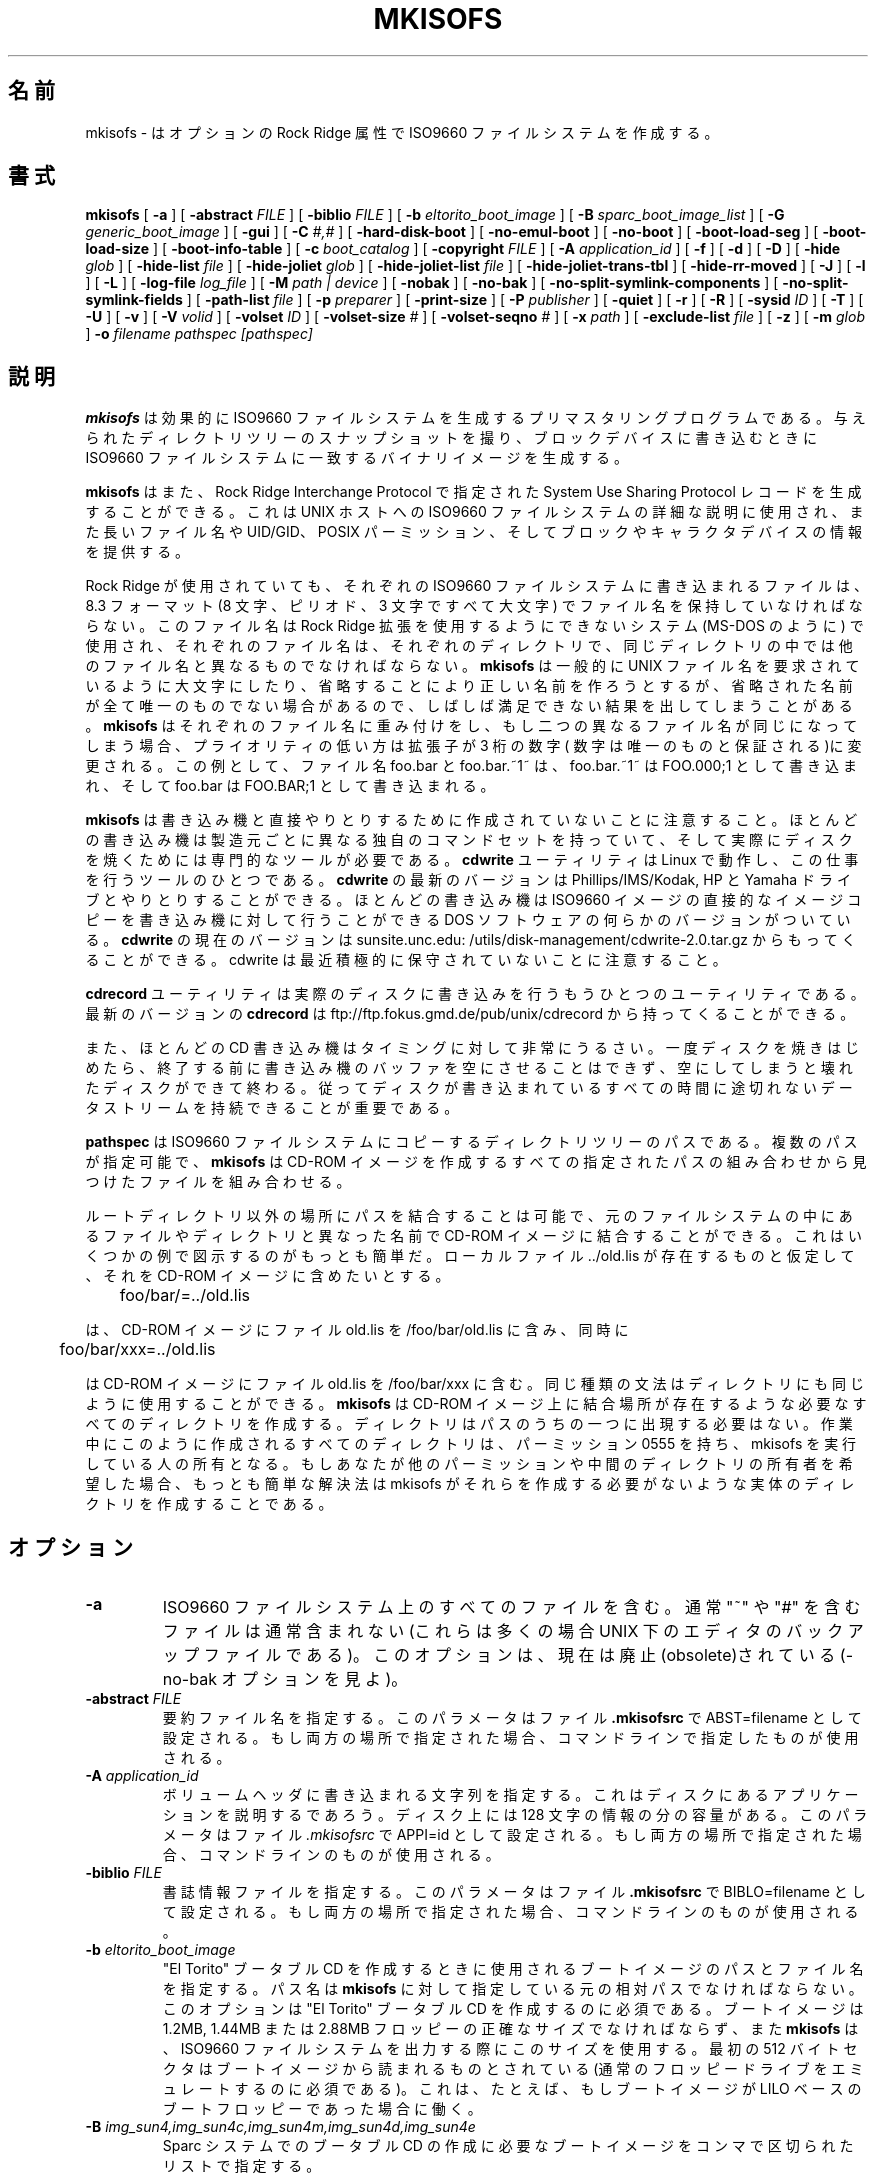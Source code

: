 .\" -*- nroff -*-
.\"   Copyright (C) 1993 Yggdrasil Computing, Incorporated
.\"
.\" This program is free software; you can redistribute it and/or modify
.\" it under the terms of the GNU General Public License as published by
.\" the Free Software Foundation; either version 2, or (at your option)
.\" any later version.
.\"
.\" This program is distributed in the hope that it will be useful,
.\" but WITHOUT ANY WARRANTY; without even the implied warranty of
.\" MERCHANTABILITY or FITNESS FOR A PARTICULAR PURPOSE.  See the
.\" GNU General Public License for more details.
.\"
.\" You should have received a copy of the GNU General Public License
.\" along with this program; if not, write to the Free Software
.\" Foundation, Inc., 59 Temple Place - Suite 330, Boston, MA 02111, USA. 
.\"
.\" Japanese Version Copyright (c) 1999 TER Software Develop,
.\"         all rights reserved.
.\"         See also http://www.jah.ne.jp/~jurai/mailpolicy.html
.\" Modified on Tue Apr 4 11:14:20 2000
.\"         by Tatsuo SEKINE <tsekine@isoternet.org>
.\" Modified on Fri, 7 Apr 2000 23:04:23 +0900
.\"         by Kentaroh SHIRAKATA <argrath@ub32.org>
.\" Modified on Tue Mar  6 02:07:27 JST 2001
.\"         by Yuichi SATO <sato@complex.eng.hokudai.ac.jp>
.\"
.\" $Id: mkisofs.8,v 1.3 2001/03/05 17:23:18 ysato Exp $
.\"
.\"WORD: slice	スライス
.\"WORD: Rock Ridge extension	Rock Ridge 拡張
.\"WORD: generic_boot_image	汎用ブートイメージ
.\"WORD: BOOT INFORMATION TABLE	ブート情報テーブル
.\"WORD: file reference count	参照回数
.\"WORD: Continuation Area	継続領域
.\"
.if t .ds a \v'-0.55m'\h'0.00n'\z.\h'0.40n'\z.\v'0.55m'\h'-0.40n'a
.if t .ds o \v'-0.55m'\h'0.00n'\z.\h'0.45n'\z.\v'0.55m'\h'-0.45n'o
.if t .ds u \v'-0.55m'\h'0.00n'\z.\h'0.40n'\z.\v'0.55m'\h'-0.40n'u
.if t .ds A \v'-0.77m'\h'0.25n'\z.\h'0.45n'\z.\v'0.77m'\h'-0.70n'A
.if t .ds O \v'-0.77m'\h'0.25n'\z.\h'0.45n'\z.\v'0.77m'\h'-0.70n'O
.if t .ds U \v'-0.77m'\h'0.30n'\z.\h'0.45n'\z.\v'0.77m'\h'-0.75n'U
.if t .ds s \\(*b
.if t .ds S SS
.if n .ds a ae
.if n .ds o oe
.if n .ds u ue
.if n .ds s sz
.TH MKISOFS 8 "17. Jan 2000" "Version 1.12"
.SH 名前
mkisofs \- はオプションの Rock Ridge 属性で ISO9660 ファイルシステムを作成する。
.SH 書式
.B mkisofs
[
.B \-a
]
[
.B \-abstract 
.I FILE
]
[
.B \-biblio
.I FILE
]
[
.B \-b
.I eltorito_boot_image
]
[
.B \-B
.I sparc_boot_image_list
]
[
.B \-G
.I generic_boot_image
]
[
.B \-gui
]
[
.B \-C
.I #,#
]
[
.B \-hard\-disk\-boot
]
[
.B \-no\-emul\-boot
]
[
.B \-no\-boot
]
[
.B \-boot\-load\-seg
]
[
.B \-boot\-load\-size
]
[
.B \-boot\-info\-table
]
[
.B \-c
.I boot_catalog
]
[
.B \-copyright 
.I FILE
]
[
.B \-A
.I application_id
]
[
.B \-f
]
[
.B \-d
]
[
.B \-D
]
[
.B \-hide
.I glob
]
[
.B \-hide\-list
.I file
]
[
.B \-hide\-joliet
.I glob
]
[
.B \-hide\-joliet\-list
.I file
]
[
.B \-hide\-joliet\-trans\-tbl
]
[
.B \-hide\-rr\-moved
]
[
.B \-J
]
[
.B \-l
]
[
.B \-L
]
[
.B \-log\-file
.I log_file
]
[
.B \-M
.I path | device
]
[
.B \-nobak
]
[
.B \-no\-bak
]
[
.B \-no\-split\-symlink\-components
]
[
.B \-no\-split\-symlink\-fields
]
[
.B \-path\-list
.I file
]
[
.B \-p
.I preparer
]
[
.B \-print\-size
]
[
.B \-P
.I publisher
]
[
.B \-quiet
]
[
.B \-r
]
[
.B \-R
]
[
.B \-sysid
.I ID
]
[
.B \-T
]
[
.B \-U
]
[
.B \-v
]
[
.B \-V
.I volid
]
[
.B \-volset
.I ID
]
[
.B \-volset\-size
.I #
]
[
.B \-volset\-seqno
.I #
]
[
.B \-x
.I path
]
[
.B \-exclude\-list
.I file
]
[
.B \-z
]
[
.B \-m
.I glob
]
.B \-o
.I filename
.I pathspec [pathspec]
.SH 説明
.B mkisofs
は効果的に ISO9660 ファイルシステムを生成するプリマスタリングプログラ
ムである。与えられたディレクトリツリーのスナップショットを撮り、ブロッ
クデバイスに書き込むときに ISO9660 ファイルシステムに一致するバイナリ
イメージを生成する。
.PP
.B mkisofs
はまた、Rock Ridge Interchange Protocol で指定された System Use
Sharing Protocol レコードを生成することができる。これは UNIX ホストへ
の ISO9660 ファイルシステムの詳細な説明に使用され、また長いファイル名
や UID/GID、POSIX パーミッション、そしてブロックやキャラクタデバイスの
情報を提供する。
.PP
Rock Ridge が使用されていても、それぞれの ISO9660 ファイルシステムに書
き込まれるファイルは、8.3 フォーマット (8 文字、ピリオド、3 文字ですべ
て大文字) でファイル名を保持していなければならない。このファイル名は 
Rock Ridge 拡張を使用するようにできないシステム (MS\-DOS のように) で使
用され、それぞれのファイル名は、それぞれのディレクトリで、同じディレク
トリの中では他のファイル名と異なるものでなければならない。
.B mkisofs 
は一般的に UNIX ファイル名を要求されているように大文字にしたり、省略す
ることにより正しい名前を作ろうとするが、省略された名前が全て唯一のもの
でない場合があるので、しばしば満足できない結果を出してしまうことがある。
.B mkisofs
はそれぞれのファイル名に重み付けをし、もし二つの異なるファイル名が同じ
になってしまう場合、プライオリティの低い方は拡張子が 3 桁の数字(
数字は唯一のものと保証される)に変更される。
この例として、ファイル名 foo.bar と foo.bar.~1~ は、foo.bar.~1~ は 
FOO.000;1 として書き込まれ、そして foo.bar は FOO.BAR;1 として書き込ま
れる。
.PP
.B mkisofs
は書き込み機と直接やりとりするために作成されていないことに注意すること。
ほとんどの書き込み機は製造元ごとに異なる独自のコマンドセットを持ってい
て、そして実際にディスクを焼くためには専門的なツールが必要である。
.B cdwrite
ユーティリティは Linux で動作し、この仕事を行うツールのひとつである。
.B cdwrite
の最新のバージョンは Phillips/IMS/Kodak, HP と Yamaha ドライブとやりと
りすることができる。ほとんどの書き込み機は ISO9660 イメージの直接的な
イメージコピーを書き込み機に対して行うことができる DOS ソフトウェアの
何らかのバージョンがついている。
.B cdwrite
の現在のバージョンは sunsite.unc.edu:
/utils/disk\-management/cdwrite\-2.0.tar.gz からもってくることができる。
cdwrite は最近積極的に保守されていないことに注意すること。
.PP
.B cdrecord
ユーティリティは実際のディスクに書き込みを行うもうひとつのユーティリティ
である。最新のバージョンの
.B cdrecord
は ftp://ftp.fokus.gmd.de/pub/unix/cdrecord から持ってくることができる。
.PP
また、ほとんどの CD 書き込み機はタイミングに対して非常にうるさい。一度
ディスクを焼きはじめたら、終了する前に書き込み機のバッファを空にさせる
ことはできず、空にしてしまうと壊れたディスクができて終わる。従って
ディスクが書き込まれているすべての時間に途切れないデータストリームを持
続できることが重要である。
.PP
.br
.B pathspec
は ISO9660 ファイルシステムにコピーするディレクトリツリーのパスである。
複数のパスが指定可能で、
.B mkisofs
は CD\-ROM イメージを作成するすべての指定されたパスの組み合わせから見つ
けたファイルを組み合わせる。
.PP
ルートディレクトリ以外の場所にパスを結合することは可能で、元のファイル
システムの中にあるファイルやディレクトリと異なった名前で CD\-ROM イメー
ジに結合することができる。これはいくつかの例で図示するのがもっとも簡単
だ。ローカルファイル ../old.lis が存在するものと仮定して、それを 
CD\-ROM イメージに含めたいとする。


	foo/bar/=../old.lis

は、CD\-ROM イメージにファイル old.lis を /foo/bar/old.lis に含み、同時に

	foo/bar/xxx=../old.lis

は CD\-ROM イメージにファイル old.lis を /foo/bar/xxx に含む。同じ
種類の文法はディレクトリにも同じように使用することができる。
.B mkisofs
は CD\-ROM イメージ上に結合場所が存在するような必要なすべてのディレクト
リを作成する。ディレクトリはパスのうちの一つに出現する必要はない。作業
中にこのように作成されるすべてのディレクトリは、パーミッション 0555 を
持ち、mkisofs を実行している人の所有となる。もしあなたが他のパーミッショ
ンや中間のディレクトリの所有者を希望した場合、もっとも簡単な解決法は 
mkisofs がそれらを作成する必要がないような実体のディレクトリを作成する
ことである。
.SH オプション
.TP
.B \-a
ISO9660 ファイルシステム上のすべてのファイルを含む。通常 "~" や "#" を
含むファイルは通常含まれない (これらは多くの場合 UNIX 下のエディタのバッ
クアップファイルである)。このオプションは、現在は廃止(obsolete)されて
いる(\-no\-bak オプションを見よ)。
.TP
.BI \-abstract " FILE
要約ファイル名を指定する。このパラメータはファイル
.B \&.mkisofsrc
で ABST=filename として設定される。
もし両方の場所で指定された場合、コマンドラインで指定したものが使用される。
.TP
.BI \-A " application_id
ボリュームヘッダに書き込まれる文字列を指定する。これはディスクにあるア
プリケーションを説明するであろう。
ディスク上には 128 文字の情報の分の容量がある。
このパラメータはファイル
.I \&.mkisofsrc
で APPI=id として設定される。
もし両方の場所で指定された場合、コマンドラインのものが使用される。
.TP
.BI \-biblio " FILE
書誌情報ファイルを指定する。このパラメータはファイル
.B \&.mkisofsrc
で BIBLO=filename として設定される。もし両方の場所で指定された場合、コマン
ドラインのものが使用される。
.TP
.BI \-b " eltorito_boot_image
"El Torito" ブータブル CD を作成するときに使用されるブートイメージのパ
スとファイル名を指定する。パス名は
.B mkisofs
に対して指定している元の相対パスでなければならない。
このオプションは "El Torito" ブータブル CD を作成するのに必須である。
ブートイメージは 1.2MB, 1.44MB または 2.88MB フロッピーの正確なサイズ
でなければならず、また
.B mkisofs
は、ISO9660 ファイルシステムを出力する際にこのサイズを使用する。最初の 
512 バイトセクタはブートイメージから読まれるものとされている (通常の
フロッピードライブをエミュレートするのに必須である)。これは、たとえば、
もしブートイメージが LILO ベースのブートフロッピーであった場合に働く。
.TP
.BI \-B " img_sun4,img_sun4c,img_sun4m,img_sun4d,img_sun4e
Sparc システムでのブータブル CD の作成に必要なブートイメージをコンマで
区切られたリストで指定する。
 コンマで区切られたリストには空のフィールドがあってもよい。
もし
.B \-B
または
.B \-sparc\-boot
オプションが指定されると、作成されるイメージの最初のセクタは Sun ディ
スクラベルを含む。このディスクラベルは、スライス 0 は iso9660 イメージ
を、スライス 1 .\|.\|. スライス 7 はこのオプションで指定されたブートイ
メージを、それぞれ指定する。
各、ブートイメージにあるバイトオフセット 512 .\|.\|. 8191 は適切な 
sparc アーキテクチャで動くプライマリブートを含まなければならない。
通常は、最初にカーネルの boot 段階で使われる ufs ファイルシステムが残
る部分に含まれる。
.sp
実装されているブート方法は、SunOS 4.x 及び SunOS 5.x に見られるブート
方法である。
しかしこれは、SunOS の内部に依存しているのではなく、
Open Boot prom の性質にのみ依存している。
この理由により、sparc システムを動かせる他の OS でも使えるだろう。
.TP
.BI \-G " generic_boot_image
汎用ブータブル CD を作成する時に使われる汎用ブートイメージのパスと
ファイル名を指定する。
.B 汎用ブートイメージ
は CD の先頭 16 セクタに置かれる。
先頭の 16 セクタは、iso9660 の最初のボリューム記述子の前に配置される。
もしこのオプションが
.B \-sparc\-boot
オプションと一緒に使われると、Sun ディスクラベルは汎用ブートイメージの先頭 512 バイトを上書きする。
.TP
.BI \-hard\-disk\-boot
"El Torito" ブータブル CD の作成に使われるブートイメージが、ハードディ
スクイメージであると指定する。ハードディスクイメージは一つのパーティショ
ンだけを含むマスターブートレコードで始まらなければならない。
.TP
.BI \-no\-emul\-boot
"El Torito" ブータブル CD の作成に使われるブートイメージが
 '非エミュレーション' イメージであると指定する。システムはこのイメージ
を、なんらディスクエミュレーションをせずにロードし、実行する。
.TP
.BI \-no\-boot
"El Torito" CD がブート不可であるとマークされるように指示する。
システムはこのイメージのエミュレートされたドライブを提供するが、標準
のブートデバイスから起動する。
.TP
.BI \-boot\-load\-seg " segment_address
 '非エミュレーション' "El Torito" CD ブートイメージのロードセグメント
アドレスを指定する。
.TP
.BI \-boot\-load\-size " load_sectors
非エミュレーションモードでロードされる "仮想"(512バイト)セクタの数を指定する。
デフォルトはブートファイルの全部である。
これが 4 の倍数でない場合に問題がある BIOS があるかも知れない。
.TP
.BI \-boot\-info\-table
CD\-ROM の配置に関する情報の 56 バイトのテーブルが、ブートファイルのオ
フセット 8 に置かれることを指示する。
このオプションが与えられると、ブートファイルは作成元となるファイルシス
テム上で修正されるので、このファイルが簡単に再作成できないのならちゃんと
コピーをとっておくこと。
このテーブルの記述に関しては
.B " BOOT INFORMATION TABLE
の項を見よ。
.TP
.BI \-C " last_sess_start,next_sess_start
このオプションは、マルチセッションのディスクで第 2 セッション以降のイメージを
作成するのに
.B mkisofs 
が用いられた場合に必要となる。
この
.B \-C
オプションは、コンマで区切られた二つの数を引数にとる。一つ目の数は、追
加されるディスクの最後のセッションの最初のセクタ番号である。二つ目の数は
新しいセッションの最初のセクタ番号である。
期待される二つの数は、
.B "cdrecord \-msinfo ...
というコマンドの呼び出しで得られる。
.B \-C
オプションは
.B \-M
オプションと組合せた場合にのみ使われる。
.TP
.BI \-c " boot_catalog
"El Torito" ブータブル CD を作成する際に使用されるブートカタログのパス
とファイル名を指定する。パス名は
.B mkisofs
に対して指定している元の相対パスでなければならない。このオプションはブー
タブル CD を作成するのに必須である。このファイルは
.B mkisofs
によって元になるファイルシステムの中に作成されるので、黙って上書きされ
ないように、指定されたファイル名が存在しているファイルとコンフリクトし
ないように注意すること! 通常 "boot.catalog" という名前が選ばれる。
.TP
.BI \-copyright " FILE
著作権ファイルを指定する。このパラメータはファイル
.B \&.mkisofsrc
で COPY=filename として設定される。もし両方の場所で指定された場合、コマン
ドラインのものが使用される。
.TP
.B \-d
ピリオドを持たないファイルに後続するピリオドをファイルから省く (訳注: 
たとえば ファイル名 "hogehoge." の最後の "." など)。これは ISO9660 標
準に違反しているが、ほとんどのシステムで働く。注意して使用すること。
.TP
.B \-D
深いディレクトリの再配置を行わず、かわりにそのまま格納する。これは 
ISO9660 標準に違反しているが、ほとんどのシステムで働く。注意して使用す
ること。
.TP
.B \-f
ファイルシステムを生成する時にシンボリックリンクを追跡する。このオプショ
ンが使用されていないとき、シンボリックリンクは、もし Rock Ridge が有効に
なっていれば格納され、無効になっていれば無視される。
.TP
.B \-gui
GUI のために動きを切替える。現在のところこれにより出力が詳細になるが、
将来的には他の効果をもつだろう。
.TP
.BI \-hide " glob
ISO9660 または Rock Ridge ディレクトリにある
.I glob
を隠す。
.I glob
はシェルのワイルドカード形式のパターンで、ファイル名かパスの一部にマッ
チする。
(1000 個までの) glob の複数指定が可能である。もし
.I glob
がディレクトリにマッチした場合、ディレクトリの中身が隠される。
すべての隠されたファイルは CD イメージファイルには書き出される。
.B \-hide\-joliet
オプションと共に用いられるべきである。
.TP
.BI \-hide\-list " file
上で述べた、隠される
.I globs
のリストを収めたファイル
.TP
.BI \-hide\-joliet " glob
Joliet ディレクトリにある
.I glob
を隠す。
.I glob
はシェルのワイルドカード形式のパターンで、ファイル名かパスの一部にマッ
チする。
(1000 個までの) glob の複数指定が可能である。もし
.I glob
がディレクトリにマッチした場合、ディレクトリの中身が隠される。
すべての隠されたファイルは CD イメージファイルには書き出される。
.B \-hide
オプションと共に用いられるべきである。
.TP
.BI \-hide\-joliet\-list " file
上で述べた、隠される
.I globs
のリストを収めたファイル
.TP
.B \-hide\-joliet\-trans\-tbl
Joliet ツリーから
.B TRANS.TBL
ファイルを隠す。
普通 Joliet の世界では、これらのファイルは意味をなさない。
なぜならこのファイルがリストする本当の名前と ISO9660 の名前はともに、
Joliet の名前とは違うからである。
.TP
.B \-hide\-rr\-moved
Rock Ridge ツリーではディレクトリ
.B RR_MOVED
を
.B .rr_moved
という名前に変更する。
Rock Ridge ツリーから
.B RR_MOVED
ディレクトリを完全に隠すことは不可能のようにみえる。
このオプションは、このディレクトリが何なのかを知らない人々が、
目にするツリーを理解しやすくするようにするだけである。
もし
.B RR_MOVED
ディレクトリを全く必要としないのなら、
.B \-D
オプションを使うべきである。
.B \-D
オプションが指定された場合には、作成されるファイルシステムは ISO9660 
レベル\-1 互換でなく、MS\-DOS からは読めないことに注意せよ。
.TP
.B \-l
30 文字のファイル名を許す。通常 ISO9660 ファイル名は ISO9660 標準が 30 
文字までのファイル名を認めていても MS\-DOS 互換の 8.3 フォーマットにな
る。このオプションを使用すれば、ディスクは MS\-DOS で使用するのが困難に
なるが、その他のシステム (Amiga のような) で使いやすくなる。注意して使
用すること。
.TP
.B \-J
通常の ISO9660 ファイル名に加えて Joliet ディレクトリレコードを生成す
る。これはディスクが Windows95 や Windows NT マシンで使用されるとき一
番便利である。Joliet ファイル名は Unicode で指定され、それぞれのパスは
最大 64 Unicode 文字で構成することができる。
.TP
.B \-L
ISO9660 のファイル名をピリオドで始めることを許す。通常、先頭のドットは 
MS\-DOS との互換性を維持するためにアンダースコアに変換される。
.TP
.BI \-log\-file " log_file
標準エラー出力の代わりに、
.I log_file
にすべてのエラー、警告、一般的な通知メッセージを出力する。
.TP
.BI \-m " glob
CD-ROM に書き込まれるときに
.I glob
を除外する。
.I glob
はシェルのワイルドカード形式のファイル名
.RB ( \-x
のようにパスではない) の一部に一致するパターンである (訳注: glob はファ
イル名に一致するパターンを生成し、それはしばしばシェルに依存する)。
技術的には
.I glob
は、ディレクトリエントリの
.I d\->d_name
部分に対して一致される。複数の glob が実行可能である (最大 1000)。
例:

mkisofs \-o rom \-m '*.o' \-m core \-m foobar

は ".o" で終わるファイルまたは "core" または "foobar" のすべてが 
CD\-ROM にコピーするファイルから除外される。もし "foobar" と呼ばれる
ディレクトリがあれば、それも除外される (そしてもちろんそのサブディレ
クトリも除外される)。
注意: \-m と \-x オプションに関する説明は間違っており、更新されるべきである。
ファイル名そのままの指定とワイルドカード形式の指定の両方が可能である。
ファイル名が一致した場合か、パスの全てが一致した場合にファイルは除外される。
.TP
.BI \-exclude\-list " file
上で述べた、隠される
.I globs
のリストを収めたファイル
.TP
.BI \-M " path 
もしくは
.PD 0
.TP
.BI \-M " device
.PD
結合される、すでに存在する ISO9660 イメージのパスを指定する。
代わりに SCSI デバイスを指定する場合は
.B cdrecord
の
.B "dev=
と同じ書式を用いる。
.B mkisofs
の出力は \-M で指定したイメージの後ろに新しいセッションとして書き込まれ
るだろう。通常、これはこのイメージを書き込もうとしている書き込み機およ
び CD\-ROM ドライブに対しマルチセッション機能を要求する。マルチセッショ
ン機能のサポートは、CD\-ROM 上で次の書き込み可能なアドレスを決定するた
めに mkisofs と cdwrite との間でいくつかのハンドシェークが要求されるた
め、まだ完全ではない。
このオプションは
.B \-C
との組合せの場合のみ用いられる。
.TP
.B \-N
ISO9660 ファイル名のバージョン番号を省略する。これは ISO9660 標準に
違反するが、このバージョン番号を本当に使っているシステムはない。
注意して使用すること。
.TP
.B \-nobak
.PD 0
.TP
.B \-no\-bak
.PD
iso9660 ファイルシステム上にバックアップファイルを含まない。
.B \-no\-bak
オプションが指定されると、文字 '~' または '#' を含むファイルと、'.bak' で終わるファイルは含まれない(これらは unix 上のエディタの典型的なバックアップファイルである)。
.TP
.B \-no\-rr
前のセッションからの Rock Ridge 属性を使わない。
これは、
.B mkisofs
が古いセッションの不正な Rock Ridge 署名を見つけた時に、トラブルになるのを
避けるのに役立つだろう。
.TP
.B \-no\-split\-symlink\-components
SL コンポーネントを分割せず、代わりに新しい継続領域 (Continuation Area
(CE)) を開始する。これは空き領域を浪費するが、SunOS 4.1.4 の CD\-ROM 
ドライバは分割された SL コンポーネントの読み込みにバグがある。
(link_size += component_size の代わりに link_size = component_size)
.TP
.B \-no\-split\-symlink\-fields
SL フィールドを分割せず、代わりに新しい継続領域 (Continuation Area
(CE)) を開始する。これは空き領域を浪費するが、SunOS 4.1.4 及び Solaris
2.5.1 の CD\-ROM ドライバは 分割された SL フィールドの読み込みにバグが
ある(`/' が抜け落ちることがある)。
.TP
.BI \-o " filename
は、書き込まれる ISO9660 ファイルシステムイメージのファイル名である。
これはディスクファイルやテープドライブまたは直接一致する光学ディスク書
き込み機のデバイス名でもかまわない。もし指定されなければ、標準出力が使
用される。出力は通常のディスクドライブの特殊ブロックデバイスでも構わな
いが、この場合にはディスクパーティションはマウント可能で、プリマスタリ
ングが正常に終了したかを確証していなければならないことに注意するように。
.TP
.BI \-path-list " file
ISO9660 ファイルシステムに追加される
.I pathspec
ディレクトリとファイル名のリスト。
この pathspec リストは、コマンドラインに現れるすべてのもののあとに処理される。
もし引数が
.I \-
ならば、リストは標準入力から読まれる。
少なくとも一つの
.I pathspec
がコマンドラインで与えられなければならない。
.TP
.BI \-P " publisher_id
ボリュームヘッダに書き込まれる文字列を指定する。これは CD\-ROM の出版者
を説明し、通常メールアドレスと電話番号が記載される。
ディスク上には 128 文字の情報の分の容量がある。
このパラメータは
.I \&.mkisofsrc
の PUBL= でも設定可能である。もし二つの場所で指定されている場合、コマ
ンドラインのものが使用される。
.TP
.BI \-p " preparer_id
ボリュームヘッダに書き込まれる文字列を指定する。
これは CD\-ROM の作成者を説明し、通常メールアドレスと電話番号が記載される。
ディスク上には 128 文字の情報の分の容量がある。このパラメータは
.I \&.mkisofsrc
の PREP= でも設定可能である。
もし二つの場所で指定されている場合、コマンドラインのものが使用される。
.TP
.B \-print-size
予測されたファイルシステムのサイズを表示して終了する。このオプションは 
Disk At Once モードで
.B cdrecord
に直接パイプしているときに、いくつかの CD\-R ドライブで使用される。
この場合には、実際の CD 作成が行われる前にファイルシステムのサイズを知っ
ておく必要がある。\-print\-size オプションは、CD が実際に書き込まれる前
に "dry\-run" (訳注: 実際の書き込みを伴わない試験書き込み) によりこのサ
イズを取得する。
.TP
.B \-quiet
このオプションは
.B mkisofs
にそれほど詳細な出力をさせないようにする。
進捗状況が出力されない。
.TP
.B \-R
ISO9660 ファイルシステムのファイルを詳細に説明するために
Rock Ridge プロトコルを使用して SUSP 及び RR レコードを生成する。
.TP
.B \-r
これは \-R オプションに似ているが、ファイルの所有とモードがより便利な
値に設定される。UID と GID は通常作者のシステムでのみ有用で、クライア
ントでは有用でないため 0 にセットされる。すべての読み込みビットは true 
でファイルとディレクトリはクライアントで全体的に読み込み可能になる。も
しいかなる実行ビットがファイルに設定されていたら、実行ビットのすべてが
設定され、クライアントで実行可能ファイルは全体的に実行可能になる。もし
いかなる検索ビットがディレクトリにセットされていれば、検索ビットのすべ
てを設定し、ディレクトリは全体的にクライアントで検索可能になる。すべて
の書き込みビットは、CD\-ROM はすべての場合において読み込み専用でマウン
トされるため、消去される。もしいかなる特殊モードのビットが設定されてい
れば、読み込み専用のファイルシステム上でのファイルロックは有用ではなく、
set\-id ビットは UID 0 または GID 0 では望ましくないため、消去する。
.TP
.BI \-sysid " ID
システム ID を指定する。このパラメータはファイル
.B \&.mkisofsrc
で SYSI=system_id として設定される。もし両方の場所で指定された場合、コマン
ドラインのものが使用される。
.TP
.B \-T
Rock Ridge が使用できないシステム上で正しいファイル名を得るために 
TRANS.TBL を CD\-ROM のそれぞれのディレクトリに生成する。ファイルの中に
は他にもブロックデバイスやキャラクタデバイスのメジャー番号やマイナー番
号情報があり、それぞれのシンボリックリンクは与えられたファイルの名前を
持つ。
.TP
.BI \-table\-name " TABLE_NAME
代わりの変換テーブルファイルネーム(上を見よ)。
.B \-T
オプションを含む。
もしマルチセッションイメージを作成したならば、前のセッションと同じ名前
にしなければならない。
.TP 
.B \-U
iso9660 標準に完全に違反する、"未変換" ファイル名を許可する。
\-d、\-l、\-L、\-N フラグが自動的に指定され、文字 '.' を 1 個以上含む
ファイル名や、大文字小文字が混ざったファイル名も許可される。
これは、最初からある CDFS ファイルシステムが何の拡張も認識しない HP-UX 
システムで有効である。使用には細心の注意を払うこと。
.TP
.BI \-V " volid 
マスターブロックに記載するボリューム ID を指定する。 
このパラメータは、ファイル
.B \&.mkisofsrc
で VOLI=id により指定することもできる。もし二つの場所で指定された場合, 
コマンドラインのものが使用される。
もしボリューム ID を指定した場合、その名前は、Solaris ボリューム管理シ
ステムではマウントポイントとして、Windows または Mac プラットフォームでは
ディスク名として使われるので、注意すること。
.TP
.BI \-volset " ID
.\"SEKINE: volset => volume set ?
ボリュームセット ID を指定する。このパラメータはファイル
.B \&.mkisofsrc
で VOLS=volset_id として設定される。もし両方の場所で指定された場合、コマン
ドラインのものが使用される。
.TP
.BI \-volset\-size " #
ボリュームセットサイズを # に設定する。ボリュームセットサイズとは CD 
のセットの中の CD の枚数である。
.B \-volset\-size
オプションは、オペレーティングシステムのインストールなどで CD が(複数
枚の)セットになっている場合に、その部分としての CD を作成するときに指
定する事ができる。
.B \-volset\-size
オプションは、コマンドライン上で
.B \-volset\-seqno
より前に指定されなければならない。
.TP
.BI \-volset\-seqno " #
ボリュームセット番号を # に設定する。ボリュームセット番号とは、その CD 
の、CD セットの中での順番である。
.B \-volset\-size
オプションは、コマンドライン上で
.B \-volset\-seqno
より前に指定されなければならない。
.TP
.B \-v
冗長な出力。
.TP
.BI \-x " path
CD\-ROM の書き込みに
.I path
を排除する。
.I path
はコマンドライン引数として連続して与えられた完全なパス名で、パスはこの
ディレクトリに相対でなければならない。複数のパスが除外可能である (最大 
1000)。
例:

mkisofs \-o cd \-x /local/dir1 \-x /local/dir2 /local
.sp
注意: \-m と \-x オプションに関する説明は間違っており、更新されるべきである。
ファイル名そのままの指定とワイルドカード形式の指定の両方が可能である。
ファイル名が一致した場合か、パスの全てが一致した場合にファイルは除外される。
.TP
.B \-z
特殊な SUSP レコードを transparent 圧縮されたファイルに対して生成する。
これは transparent 圧縮をサポートするホストに対してのみ使用される。こ
れは試験的な機能で、どのホストもこれをサポートしていないが、この機能を
使用可能にする Linux 用の alpha パッチが存在する。
.SH ブート情報テーブル
.B \-boot\-info\-table 
オプションが与えられると、
.B mkisofs
は
.B \-b
オプションで与えられたブートファイルのオフセット 8 に 56 バイトの "ブー
ト情報テーブル(boot information table)" を挿入して、ブートファイルを修
正する。
この修正は作成元となるファイルシステム上で行われるので、このファイルが
簡単に再作成できないのならちゃんとコピーをとっておくこと!
このファイルはブート時には簡単には得られない、または信頼できる値が得ら
れないポインタを含む。
.PP
このテーブルのフォーマットは以下の通り; すべての整数は 7.3.1 節("リトルエンディアン") フォーマットである。
.sp
.RS +.2i
.ta 1.1i 2.5i 3.5i
.nf
オフセット	名前	サイズ	意味
 8	bi_pvd	4 bytes	最初のボリューム記述子の LBA
12	bi_file	4 bytes	ブートファイルの LBA
16	bi_length	4 bytes	バイト単位でのブートファイルの長さ
20	bi_csum	4 bytes	32 ビットチェックサム
24	bi_reserved	40 bytes	予約済み
.fi
.RE
.sp
32 ビットチェックサムは、オフセット 64 バイトから始まるブートファイル
のすべての32 ビットワードの和である。
.SH 環境
.B mkisofs
は
.IR \&.mkisofsrc
ファイルを検索するために、最初は現在の作業ディレクトリを参照し、そして
ユーザのホームディレクトリ、そのあとに
.B mkisofs
バイナリが保存されているディレクトリを参照する。このファイルは、
"TAG=value" 形式の行が含まれるものであり、この形式でいくつかのオプショ
ンを設定できる。
タグの大文字小文字は意味を持たない。
ボリュームヘッダのいくつかのフィールドはコマンドラインで設定不可能であ
るが、この設定ファイルで設定可能である。このファイルには、"#" 文字を使
用することによりコメントを付けられる。
.TP
.B APPI
アプリケーション識別子は、ディスクにあるアプリケーションを説明する。
ディスク上には 128 文字の情報の分の容量がある。
.B \-A
コマンドラインオプションにより上書きできる。
.TP
.B COPY
多くの場合著作権情報が格納されているディスク上のファイルの名前となって
いる、著作権情報である。ディスク上には 37 文字の情報の分の容量がある。
.B \-copyright
コマンドラインオプションにより上書きできる。
.TP
.B ABST
多くの場合要約情報が格納されているディスク上のファイルとなっている、要
約情報である。ディスク上には 37 文字の情報の分の容量がある。
.B \-abstract
コマンドラインオプションにより上書きできる。
.TP
.B BIBL
多くの場合書誌情報が格納されているディスク上のファイルとなっている、書
誌情報である。ディスク上には 37 文字の情報の分の容量がある。
.B \-bilio
.\"SEKINE -biblio
コマンドラインオプションにより上書きできる。
.TP
.B PREP
これは CD-ROM の作成者をメールアドレスや電話番号で説明する。
ディスク上には 128 文字の情報の分の容量がある。
コマンドラインの
.B \-p 
オプションにより上書きできる。
.TP
.B PUBL
これは CD-ROM の編集者をメールアドレスや電話番号で説明する。
ディスク上には 128 文字の情報の分の容量がある。
コマンドラインの
.B \-P 
オプションにより上書きできる。
.TP
.B SYSI
システム識別子である。ディスク上には 32 文字の情報の分の容量がある。
コマンドラインの
.B \-sysid
オプションにより上書きできる。
.TP
.B VOLI
ボリューム識別子である。
ディスク上には 32 文字の情報の分の容量がある。
コマンドラインの
.B \-V
オプションにより上書きできる。
.TP
.B VOLS
ボリュームセット名。
ディスク上には 128 文字の情報の分の容量がある。
コマンドラインの
.B \-volset
オプションにより上書きできる。
.PP
.B mkisofs
はコンパイル時にこれらのほとんどのフィールドをデフォルトとして設定する
こともできる。 defaults.h ファイルを参照すること。
.SH 著者
.B mkisofs
は、ディスク上の ISO9660 ファイルシステムを完全に生成しなければならな
いため、UNIX 向けの標準の mk*fs をベースにしていない。mkisofs という名
前は、ファイルシステムを作成するだけでなく、それを移植することもできる
ため、おそらく少し不適切な名前かもしれない。
.PP
.br
Eric Youngdale <ericy@gnu.ai.mit.edu> または <eric@andante.org> は、
Linux の ISOFS9660 ファイルシステム及び mkisofs ユーティリティを作成し、
これらは彼らにより保守されている。mkisofs ユーティリティの著作権 は 
Yggdrasil Computing, Incorporated により所有されている。
.SH 注意
.B mkisofs
は、suid root でインストールされても多分安全である。
これはマルチセッションを作成する時に
.B mkisofs
が前のセッションを読むのに必要なことである。
.SH バグ
.TP
\(bu
ISO9660 ファイルシステムにコピーされるツリーにないファイルへハードリ
ンクしているすべてのファイルは誤った参照回数を持つ。
.TP
\(bu
Rock Ridge 拡張の存在を検証するために、ルートディレクトリの "." エントリにある
SUSP レコードをチェックしない。
.sp
この問題はマルチセッションモードでデータを追加している間に古いセッショ
ンを読み込む時に起こる。
.TP
\(bu
マルチセッションモードでのデータ追加時に、再配置されたディレクトリを適
切に読み込まない。
.sp
新しいセッションが深いディレクトリを持たない場合、再配置された深いディレクトリは失われる。
.sp
繰り返す: 深いディレクトリを再配置して最初のセッションを作成し、単一の
ディレクトリで新しいセッションを加えると、前の深いパスとは異なる。
.TP
\(bu
マルチセッションでは、TRANS.TBL からできる RR_MOVED を再利用しない。
.TP
\(bu
マルチセッションモードでは、RR_MOVED には完全な名前のエントリは作成されない。
.PP
おそらく他にもあるだろう。作者に報告してほしい。
.SH 将来の改良
ある種の GUI インターフェース.
.SH 入手性
.B mkisofs
は anonymous FTP の tsx-11.mit.edu の /pub/linux/packages/mkisofs や他
のたくさんのミラーサイトから入手できる。
.SH メイリングリスト
もし mkisofs の開発に積極的に関わりたいなら、
本文に
.I subscribe
と書いたメールを
.nf
.sp
	other-cdwrite-request@lists.debian.org
.sp
.fi
に送って cdwriting メイリングリストに参加しよう。
ML のメールアドレスは
.nf
.sp
	cdwrite@lists.debian.org
.fi
である。
.SH メンテナー
.nf
J\*org Schilling
Seestr. 110
D-13353 Berlin
Germany
.fi
.PP
バグや改善のメールは
.PP
.B
schilling@fokus.gmd.de
または
.B
js@cs.tu-berlin.de
または
.B
joerg@schily.isdn.cs.tu-berlin.de
へ。
